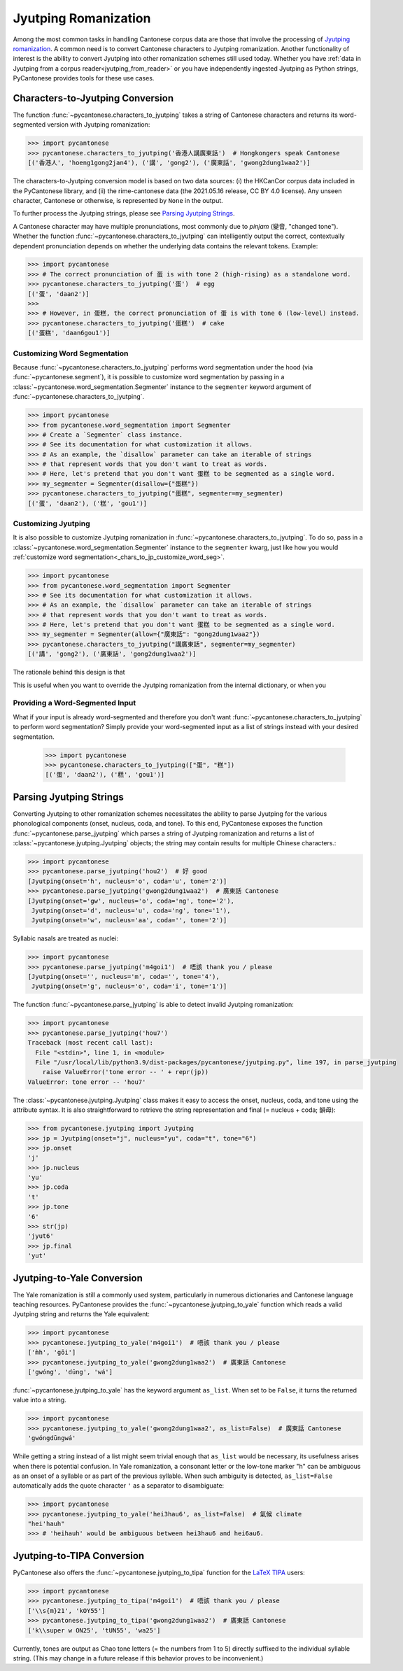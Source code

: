 ..  _jyutping:

Jyutping Romanization
=====================

Among the most common tasks in handling Cantonese corpus data are those that
involve the processing of `Jyutping romanization
<https://www.lshk.org/jyutping>`_.
A common need is to convert Cantonese characters to Jyutping romanization.
Another functionality of interest is the ability to convert Jyutping into
other romanization schemes still used today.
Whether you have :ref:`data in Jyutping from a corpus reader<jyutping_from_reader>`
or you have independently ingested Jyutping as Python strings,
PyCantonese provides tools for these use cases.

.. _chars_to_jp:

Characters-to-Jyutping Conversion
---------------------------------

The function :func:`~pycantonese.characters_to_jyutping`
takes a string of Cantonese characters
and returns its word-segmented version with Jyutping romanization:

.. code-block:: python

    >>> import pycantonese
    >>> pycantonese.characters_to_jyutping('香港人講廣東話')  # Hongkongers speak Cantonese
    [('香港人', 'hoeng1gong2jan4'), ('講', 'gong2'), ('廣東話', 'gwong2dung1waa2')]

The characters-to-Jyutping conversion model is based on two data sources:
(i) the HKCanCor corpus data included in the PyCantonese library, and
(ii) the rime-cantonese data (the 2021.05.16 release, CC BY 4.0 license).
Any unseen character, Cantonese or otherwise, is represented by ``None`` in the output.

To further process the Jyutping strings,
please see `Parsing Jyutping Strings <parsing_jyutping_strings_>`_.

A Cantonese character may have multiple pronunciations,
most commonly due to *pinjam* (變音, "changed tone").
Whether the function :func:`~pycantonese.characters_to_jyutping`
can intelligently output
the correct, contextually dependent pronunciation depends on whether
the underlying data contains the relevant tokens. Example:

.. code-block:: python

    >>> import pycantonese
    >>> # The correct pronunciation of 蛋 is with tone 2 (high-rising) as a standalone word.
    >>> pycantonese.characters_to_jyutping('蛋')  # egg
    [('蛋', 'daan2')]
    >>>
    >>> # However, in 蛋糕, the correct pronunciation of 蛋 is with tone 6 (low-level) instead.
    >>> pycantonese.characters_to_jyutping('蛋糕')  # cake
    [('蛋糕', 'daan6gou1')]

.. _chars_to_jp_customize_word_seg:

Customizing Word Segmentation
^^^^^^^^^^^^^^^^^^^^^^^^^^^^^

Because :func:`~pycantonese.characters_to_jyutping` performs word segmentation
under the hood (via :func:`~pycantonese.segment`),
it is possible to customize word segmentation by passing in a
:class:`~pycantonese.word_segmentation.Segmenter` instance to the ``segmenter``
keyword argument of :func:`~pycantonese.characters_to_jyutping`.

.. code-block:: python

    >>> import pycantonese
    >>> from pycantonese.word_segmentation import Segmenter
    >>> # Create a `Segmenter` class instance.
    >>> # See its documentation for what customization it allows.
    >>> # As an example, the `disallow` parameter can take an iterable of strings
    >>> # that represent words that you don't want to treat as words.
    >>> # Here, let's pretend that you don't want 蛋糕 to be segmented as a single word.
    >>> my_segmenter = Segmenter(disallow={"蛋糕"})
    >>> pycantonese.characters_to_jyutping("蛋糕", segmenter=my_segmenter)
    [('蛋', 'daan2'), ('糕', 'gou1')]

Customizing Jyutping
^^^^^^^^^^^^^^^^^^^^

It is also possible to customize Jyutping romanization
in :func:`~pycantonese.characters_to_jyutping`.
To do so, pass in a :class:`~pycantonese.word_segmentation.Segmenter` instance
to the ``segmenter`` kwarg,
just like how you would :ref:`customize word segmentation<_chars_to_jp_customize_word_seg>`.

.. code-block:: python

    >>> import pycantonese
    >>> from pycantonese.word_segmentation import Segmenter
    >>> # See its documentation for what customization it allows.
    >>> # As an example, the `disallow` parameter can take an iterable of strings
    >>> # that represent words that you don't want to treat as words.
    >>> # Here, let's pretend that you don't want 蛋糕 to be segmented as a single word.
    >>> my_segmenter = Segmenter(allow={"廣東話": "gong2dung1waa2"})
    >>> pycantonese.characters_to_jyutping("講廣東話", segmenter=my_segmenter)
    [('講', 'gong2'), ('廣東話', 'gong2dung1waa2')]

The rationale behind this design is that


This is useful when you want to override the Jyutping romanization from the internal
dictionary, or when you

Providing a Word-Segmented Input
^^^^^^^^^^^^^^^^^^^^^^^^^^^^^^^^

What if your input is already word-segmented
and therefore you don't want
:func:`~pycantonese.characters_to_jyutping` to perform
word segmentation?
Simply provide your word-segmented input as a list of strings
instead with your desired segmentation.

    >>> import pycantonese
    >>> pycantonese.characters_to_jyutping(["蛋", "糕"])
    [('蛋', 'daan2'), ('糕', 'gou1')]

.. _parsing_jyutping_strings:

Parsing Jyutping Strings
------------------------

Converting Jyutping to other romanization schemes necessitates
the ability to parse Jyutping for the various phonological components
(onset, nucleus, coda, and tone). To this end, PyCantonese exposes
the function :func:`~pycantonese.parse_jyutping`
which parses a string of Jyutping romanization
and returns a list of :class:`~pycantonese.jyutping.Jyutping` objects;
the string may contain results for multiple
Chinese characters.:

.. code-block:: python

    >>> import pycantonese
    >>> pycantonese.parse_jyutping('hou2')  # 好 good
    [Jyutping(onset='h', nucleus='o', coda='u', tone='2')]
    >>> pycantonese.parse_jyutping('gwong2dung1waa2')  # 廣東話 Cantonese
    [Jyutping(onset='gw', nucleus='o', coda='ng', tone='2'),
     Jyutping(onset='d', nucleus='u', coda='ng', tone='1'),
     Jyutping(onset='w', nucleus='aa', coda='', tone='2')]

Syllabic nasals are treated as nuclei:

.. code-block:: python

    >>> import pycantonese
    >>> pycantonese.parse_jyutping('m4goi1')  # 唔該 thank you / please
    [Jyutping(onset='', nucleus='m', coda='', tone='4'),
     Jyutping(onset='g', nucleus='o', coda='i', tone='1')]

The function :func:`~pycantonese.parse_jyutping`
is able to detect invalid Jyutping romanization:

.. code-block:: python

    >>> import pycantonese
    >>> pycantonese.parse_jyutping('hou7')
    Traceback (most recent call last):
      File "<stdin>", line 1, in <module>
      File "/usr/local/lib/python3.9/dist-packages/pycantonese/jyutping.py", line 197, in parse_jyutping
        raise ValueError('tone error -- ' + repr(jp))
    ValueError: tone error -- 'hou7'


The :class:`~pycantonese.jyutping.Jyutping` class makes it easy to access
the onset, nucleus, coda, and tone using the attribute syntax.
It is also straightforward to retrieve the string representation
and final (= nucleus + coda; 韻母):

.. code-block:: python

    >>> from pycantonese.jyutping import Jyutping
    >>> jp = Jyutping(onset="j", nucleus="yu", coda="t", tone="6")
    >>> jp.onset
    'j'
    >>> jp.nucleus
    'yu'
    >>> jp.coda
    't'
    >>> jp.tone
    '6'
    >>> str(jp)
    'jyut6'
    >>> jp.final
    'yut'


Jyutping-to-Yale Conversion
---------------------------

The Yale romanization is still a commonly used system, particularly in numerous
dictionaries and 
Cantonese language teaching resources. PyCantonese provides the
:func:`~pycantonese.jyutping_to_yale`
function which reads a valid Jyutping string and returns the Yale equivalent:

.. code-block:: python

    >>> import pycantonese
    >>> pycantonese.jyutping_to_yale('m4goi1')  # 唔該 thank you / please
    ['m̀h', 'gōi']
    >>> pycantonese.jyutping_to_yale('gwong2dung1waa2')  # 廣東話 Cantonese
    ['gwóng', 'dūng', 'wá']

:func:`~pycantonese.jyutping_to_yale` has the keyword argument ``as_list``.
When set to be ``False``, it turns the returned value into a string.

.. code-block:: python

    >>> import pycantonese
    >>> pycantonese.jyutping_to_yale('gwong2dung1waa2', as_list=False)  # 廣東話 Cantonese
    'gwóngdūngwá'

While getting a string instead of a list might seem trivial enough that
``as_list`` would be necessary, its usefulness arises when
there is potential confusion. In Yale romanization, a consonant letter or
the low-tone marker "h" can be ambiguous as an onset of a syllable or as part
of the previous syllable. When such ambiguity is detected, ``as_list=False``
automatically adds the quote character ``'`` as a separator to disambiguate:

.. code-block:: python

    >>> import pycantonese
    >>> pycantonese.jyutping_to_yale('hei3hau6', as_list=False)  # 氣候 climate
    "hei'hauh"
    >>> # 'heihauh' would be ambiguous between hei3hau6 and hei6au6.

Jyutping-to-TIPA Conversion
---------------------------

PyCantonese also offers the :func:`~pycantonese.jyutping_to_tipa` function for the
`LaTeX TIPA <https://www.ctan.org/pkg/tipa?lang=en>`_ users:

.. code-block:: python

    >>> import pycantonese
    >>> pycantonese.jyutping_to_tipa('m4goi1')  # 唔該 thank you / please
    ['\\s{m}21', 'kOY55']
    >>> pycantonese.jyutping_to_tipa('gwong2dung1waa2')  # 廣東話 Cantonese
    ['k\\super w ON25', 'tUN55', 'wa25']

Currently, tones are output as Chao tone letters (= the numbers from 1 to 5)
directly suffixed to the individual syllable string.
(This may change in a future
release if this behavior proves to be inconvenient.)
